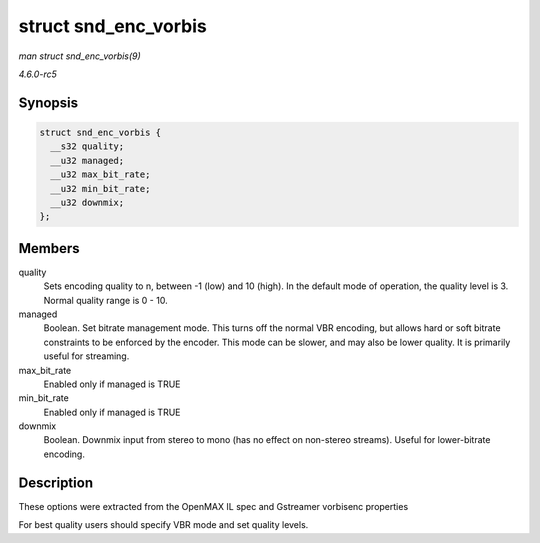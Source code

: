 .. -*- coding: utf-8; mode: rst -*-

.. _API-struct-snd-enc-vorbis:

=====================
struct snd_enc_vorbis
=====================

*man struct snd_enc_vorbis(9)*

*4.6.0-rc5*


Synopsis
========

.. code-block:: c

    struct snd_enc_vorbis {
      __s32 quality;
      __u32 managed;
      __u32 max_bit_rate;
      __u32 min_bit_rate;
      __u32 downmix;
    };


Members
=======

quality
    Sets encoding quality to n, between -1 (low) and 10 (high). In the
    default mode of operation, the quality level is 3. Normal quality
    range is 0 - 10.

managed
    Boolean. Set bitrate management mode. This turns off the normal VBR
    encoding, but allows hard or soft bitrate constraints to be enforced
    by the encoder. This mode can be slower, and may also be lower
    quality. It is primarily useful for streaming.

max_bit_rate
    Enabled only if managed is TRUE

min_bit_rate
    Enabled only if managed is TRUE

downmix
    Boolean. Downmix input from stereo to mono (has no effect on
    non-stereo streams). Useful for lower-bitrate encoding.


Description
===========

These options were extracted from the OpenMAX IL spec and Gstreamer
vorbisenc properties

For best quality users should specify VBR mode and set quality levels.


.. ------------------------------------------------------------------------------
.. This file was automatically converted from DocBook-XML with the dbxml
.. library (https://github.com/return42/sphkerneldoc). The origin XML comes
.. from the linux kernel, refer to:
..
.. * https://github.com/torvalds/linux/tree/master/Documentation/DocBook
.. ------------------------------------------------------------------------------
